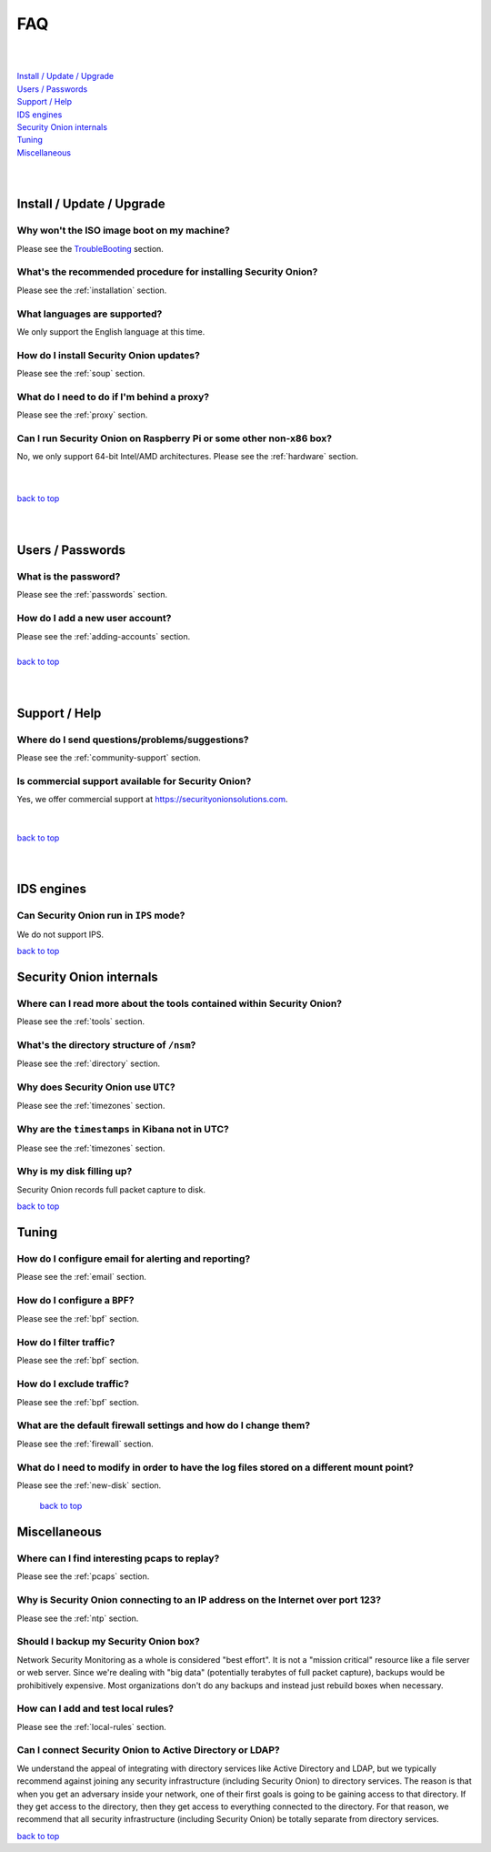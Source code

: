 .. _faq:

FAQ
===

| 
| 
| `Install / Update / Upgrade <#install-update-upgrade>`__\ 
| `Users / Passwords <#users-passwords>`__\ 
| `Support / Help <#support-help>`__\ 
| `IDS engines <#ids-engines>`__\ 
| `Security Onion internals <#security-onion-internals>`__\ 
| `Tuning <#tuning>`__\ 
| `Miscellaneous <#miscellaneous>`__\ 
| 
| 

Install / Update / Upgrade
------------------------------

Why won't the ISO image boot on my machine?
~~~~~~~~~~~~~~~~~~~~~~~~~~~~~~~~~~~~~~~~~~~

Please see the `TroubleBooting <TroubleBooting>`__ section.

What's the recommended procedure for installing Security Onion?
~~~~~~~~~~~~~~~~~~~~~~~~~~~~~~~~~~~~~~~~~~~~~~~~~~~~~~~~~~~~~~~

Please see the :ref:`installation` section.

What languages are supported?
~~~~~~~~~~~~~~~~~~~~~~~~~~~~~~~~~~~~~~~~~~~~~~~~~~~~~~~~~~~~~~~~~~~

We only support the English language at this time.

How do I install Security Onion updates?
~~~~~~~~~~~~~~~~~~~~~~~~~~~~~~~~~~~~~~~~

Please see the :ref:`soup` section.

What do I need to do if I'm behind a proxy?
~~~~~~~~~~~~~~~~~~~~~~~~~~~~~~~~~~~~~~~~~~~

Please see the :ref:`proxy` section.

Can I run Security Onion on Raspberry Pi or some other non-x86 box?
~~~~~~~~~~~~~~~~~~~~~~~~~~~~~~~~~~~~~~~~~~~~~~~~~~~~~~~~~~~~~~~~~~~

No, we only support 64-bit Intel/AMD architectures. Please see the :ref:`hardware` section.

| 
| 
| `back to top <#top>`__
| 
| 

Users / Passwords
---------------------

What is the password?
~~~~~~~~~~~~~~~~~~~~~~~~~~~~~~~~~~~~~~~~~~~~~~~~~~~~~~~~~~~~

Please see the :ref:`passwords` section.

How do I add a new user account?
~~~~~~~~~~~~~~~~~~~~~~~~~~~~~~~~~~~~~~~~~~~~~~~~~~~~~~~~~~~~~~~~~~~~~

| Please see the :ref:`adding-accounts` section.\ 
| 
| `back to top <#top>`__
| 
| 

Support / Help
------------------

Where do I send questions/problems/suggestions?
~~~~~~~~~~~~~~~~~~~~~~~~~~~~~~~~~~~~~~~~~~~~~~~

Please see the :ref:`community-support` section.

Is commercial support available for Security Onion?
~~~~~~~~~~~~~~~~~~~~~~~~~~~~~~~~~~~~~~~~~~~~~~~~~~~

| Yes, we offer commercial support at https://securityonionsolutions.com.
| 
| 
| `back to top <#top>`__
| 
| 

IDS engines
-------------------

Can Security Onion run in ``IPS`` mode?
~~~~~~~~~~~~~~~~~~~~~~~~~~~~~~~~~~~~~~~

We do not support IPS.

`back to top <#top>`__
 

Security Onion internals
----------------------------

Where can I read more about the tools contained within Security Onion?
~~~~~~~~~~~~~~~~~~~~~~~~~~~~~~~~~~~~~~~~~~~~~~~~~~~~~~~~~~~~~~~~~~~~~~

Please see the :ref:`tools` section.

What's the directory structure of ``/nsm``?
~~~~~~~~~~~~~~~~~~~~~~~~~~~~~~~~~~~~~~~~~~~

Please see the :ref:`directory` section.

Why does Security Onion use ``UTC``?
~~~~~~~~~~~~~~~~~~~~~~~~~~~~~~~~~~~~

Please see the :ref:`timezones` section.

Why are the ``timestamps`` in Kibana not in UTC?
~~~~~~~~~~~~~~~~~~~~~~~~~~~~~~~~~~~~~~~~~~~~~~~~

Please see the :ref:`timezones` section.

Why is my disk filling up?
~~~~~~~~~~~~~~~~~~~~~~~~~~

Security Onion records full packet capture to disk. 

`back to top <#top>`__

Tuning
----------

How do I configure email for alerting and reporting?
~~~~~~~~~~~~~~~~~~~~~~~~~~~~~~~~~~~~~~~~~~~~~~~~~~~~

Please see the :ref:`email` section.

How do I configure a ``BPF``?
~~~~~~~~~~~~~~~~~~~~~~~~~~~~~~~~~~~~~~~~~~~~~~~~~~~~~~~~~~~~~~~~~~~~~~~~~~

Please see the :ref:`bpf` section.

How do I filter traffic?
~~~~~~~~~~~~~~~~~~~~~~~~

Please see the :ref:`bpf` section.

How do I exclude traffic?
~~~~~~~~~~~~~~~~~~~~~~~~~

Please see the :ref:`bpf` section.

What are the default firewall settings and how do I change them?
~~~~~~~~~~~~~~~~~~~~~~~~~~~~~~~~~~~~~~~~~~~~~~~~~~~~~~~~~~~~~~~~

Please see the :ref:`firewall` section.

What do I need to modify in order to have the log files stored on a different mount point?
~~~~~~~~~~~~~~~~~~~~~~~~~~~~~~~~~~~~~~~~~~~~~~~~~~~~~~~~~~~~~~~~~~~~~~~~~~~~~~~~~~~~~~~~~~

Please see the :ref:`new-disk` section.

 `back to top <#top>`__

Miscellaneous
-----------------

Where can I find interesting pcaps to replay?
~~~~~~~~~~~~~~~~~~~~~~~~~~~~~~~~~~~~~~~~~~~~~

Please see the :ref:`pcaps` section.

Why is Security Onion connecting to an IP address on the Internet over port 123?
~~~~~~~~~~~~~~~~~~~~~~~~~~~~~~~~~~~~~~~~~~~~~~~~~~~~~~~~~~~~~~~~~~~~~~~~~~~~~~~~

Please see the :ref:`ntp` section.

Should I backup my Security Onion box?
~~~~~~~~~~~~~~~~~~~~~~~~~~~~~~~~~~~~~~

Network Security Monitoring as a whole is considered "best effort". It is not a "mission critical" resource like a file server or web server. Since we're dealing with "big data" (potentially terabytes of full packet capture), backups would be prohibitively expensive. Most organizations don't do any backups and instead just rebuild boxes when necessary.

How can I add and test local rules?
~~~~~~~~~~~~~~~~~~~~~~~~~~~~~~~~~~~

Please see the :ref:`local-rules` section.

Can I connect Security Onion to Active Directory or LDAP?
~~~~~~~~~~~~~~~~~~~~~~~~~~~~~~~~~~~~~~~~~~~~~~~~~~~~~~~~~
We understand the appeal of integrating with directory services like Active Directory and LDAP, but we typically recommend against joining any security infrastructure (including Security Onion) to directory services. The reason is that when you get an adversary inside your network, one of their first goals is going to be gaining access to that directory. If they get access to the directory, then they get access to everything connected to the directory. For that reason, we recommend that all security infrastructure (including Security Onion) be totally separate from directory services.

`back to top <#top>`__
